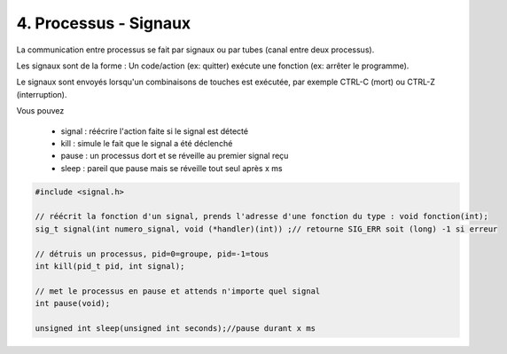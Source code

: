================================================================
4. Processus - Signaux
================================================================

La communication entre processus se fait par signaux ou par tubes (canal entre deux processus).

Les signaux sont de la forme : Un code/action
(ex: quitter) exécute une fonction (ex: arrêter le programme).

Le signaux sont envoyés lorsqu'un combinaisons de touches est exécutée, par
exemple CTRL-C (mort) ou CTRL-Z (interruption).

Vous pouvez

	* signal : réécrire l'action faite si le signal est détecté
	* kill : simule le fait que le signal a été déclenché
	* pause : un processus dort et se réveille au premier signal reçu
	* sleep : pareil que pause mais se réveille tout seul après x ms

.. code:: c

		#include <signal.h>

		// réécrit la fonction d'un signal, prends l'adresse d'une fonction du type : void fonction(int);
		sig_t signal(int numero_signal, void (*handler)(int)) ;// retourne SIG_ERR soit (long) -1 si erreur

		// détruis un processus, pid=0=groupe, pid=-1=tous
		int kill(pid_t pid, int signal);

		// met le processus en pause et attends n'importe quel signal
		int pause(void);

		unsigned int sleep(unsigned int seconds);//pause durant x ms